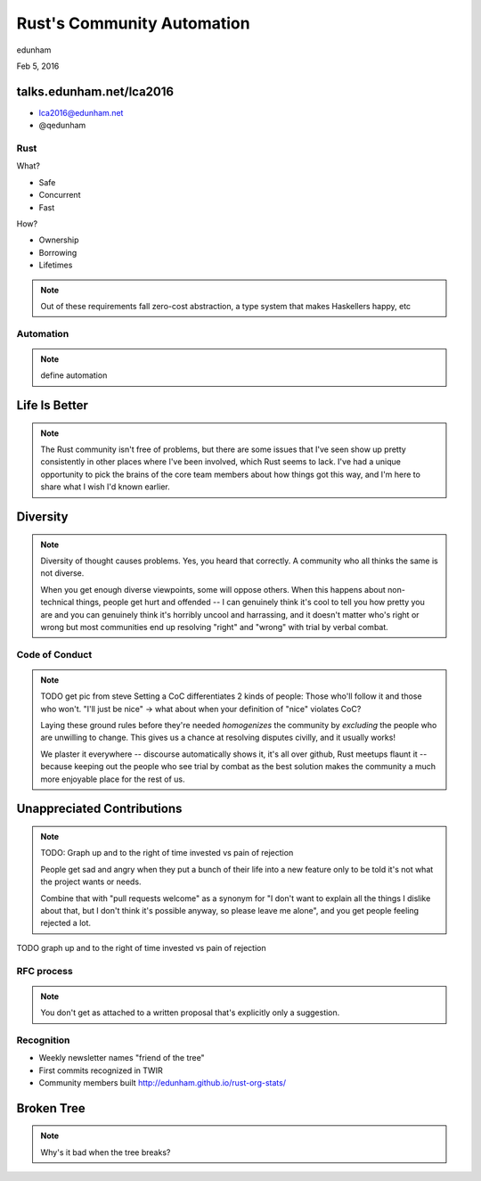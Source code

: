 
.. Life is better with Rust's Community Automation slides file, created by
   hieroglyph-quickstart on Sun Jan 31 18:41:53 2016.


===========================
Rust's Community Automation
===========================

edunham

Feb 5, 2016


talks.edunham.net/lca2016
=========================

* lca2016@edunham.net
* @qedunham

Rust
----

.. figure:: /hieroglyph-static/rustlogo.jpg
    :align: right

What?

* Safe
* Concurrent
* Fast

How?

* Ownership
* Borrowing
* Lifetimes

.. note:: 

    Out of these requirements fall zero-cost abstraction, a type system
    that makes Haskellers happy, etc

Automation
----------

.. note:: 

    define automation

Life Is Better
==============


.. note::

    The Rust community isn't free of problems, but there are some issues that
    I've seen show up pretty consistently in other places where I've been
    involved, which Rust seems to lack. I've had a unique opportunity to pick
    the brains of the core team members about how things got this way, and I'm
    here to share what I wish I'd known earlier. 

Diversity
=========

.. note:: 

    Diversity of thought causes problems. Yes, you heard that correctly. A
    community who all thinks the same is not diverse. 

    When you get enough diverse viewpoints, some will oppose others. When this
    happens about non-technical things, people get hurt and offended -- I can
    genuinely think it's cool to tell you how pretty you are and you can
    genuinely think it's horribly uncool and harrassing, and it doesn't matter
    who's right or wrong but most communities end up resolving "right" and
    "wrong" with trial by verbal combat. 

Code of Conduct
---------------

.. note::

    TODO get pic from steve
    Setting a CoC differentiates 2 kinds of people: Those who'll follow it and
    those who won't. "I'll just be nice" -> what about when your definition of
    "nice" violates CoC?

    Laying these ground rules before they're needed *homogenizes* the
    community by *excluding* the people who are unwilling to change. This
    gives us a chance at resolving disputes civilly, and it usually works!

    We plaster it everywhere -- discourse automatically shows it, it's all
    over github, Rust meetups flaunt it -- because keeping out the people who
    see trial by combat as the best solution makes the community a much more
    enjoyable place for the rest of us.     

Unappreciated Contributions
===========================

.. note::

    TODO: Graph up and to the right of time invested vs pain of rejection

    People get sad and angry when they put a bunch of their life into a new
    feature only to be told it's not what the project wants or needs. 

    Combine that with "pull requests welcome" as a synonym for "I don't want
    to explain all the things I dislike about that, but I don't think it's
    possible anyway, so please leave me alone", and you get people feeling
    rejected a lot.

.. slide::

TODO graph up and to the right of time invested vs pain of rejection


RFC process
-----------

.. note:: 
    You don't get as attached to a written proposal that's explicitly only a
    suggestion. 

Recognition
-----------

* Weekly newsletter names "friend of the tree"
* First commits recognized in TWIR
* Community members built http://edunham.github.io/rust-org-stats/

Broken Tree
===========

.. note:: Why's it bad when the tree breaks? 
